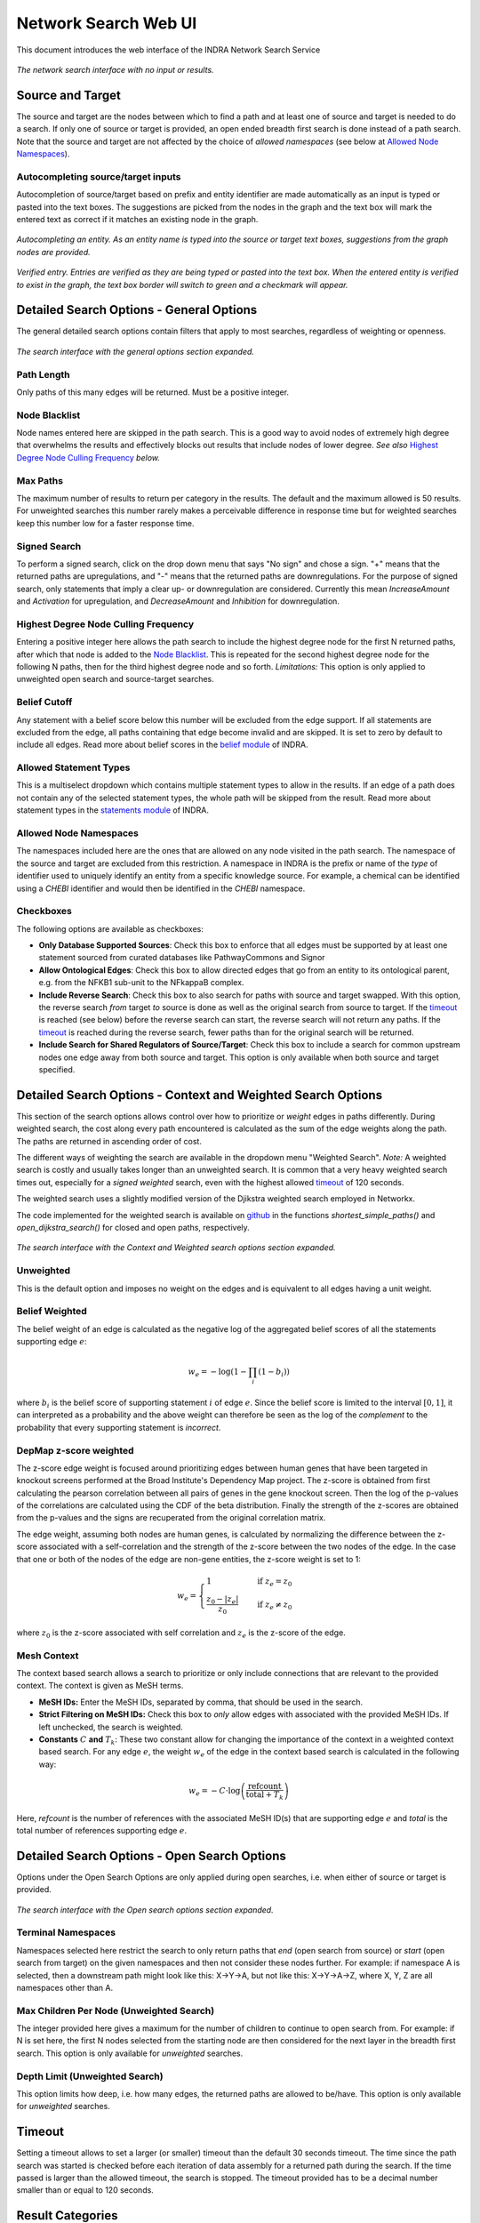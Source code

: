 =====================
Network Search Web UI
=====================
This document introduces the web interface of the INDRA Network Search Service

.. figure:: ../_static/images/indra_network_search_screenshot.png
  :align: center
  :figwidth: 100 %

  *The network search interface with no input or results.*

Source and Target
-----------------
The source and target are the nodes between which to find a path and at least
one of source and target is needed to do a search. If only one of source or
target is provided, an open ended breadth first search is done instead of a
path search. Note that the source and target are not affected by the choice of
*allowed namespaces* (see below at `Allowed Node Namespaces`_).

Autocompleting source/target inputs
~~~~~~~~~~~~~~~~~~~~~~~~~~~~~~~~~~~
Autocompletion of source/target based on prefix and entity identifier are
made automatically as an input is typed or pasted into the text boxes. The
suggestions are picked from the nodes in the graph and the text box will
mark the entered text as correct if it matches an existing node in the graph.

.. figure:: ../_static/images/autocomplete_fill.png
  :align: center
  :figwidth: 100 %

  *Autocompleting an entity. As an entity name is typed into the source or
  target text boxes, suggestions from the graph nodes are provided.*

.. figure:: ../_static/images/autocomplete_verified.png
  :align: center
  :figwidth: 100 %

  *Verified entry. Entries are verified as they are being typed or pasted
  into the text box. When the entered entity is verified to exist in the
  graph, the text box border will switch to green and a checkmark will
  appear.*

Detailed Search Options - General Options
-----------------------------------------
The general detailed search options contain filters that apply to most
searches, regardless of weighting or openness.

.. figure:: ../_static/images/general_options.png
  :align: center
  :figwidth: 100 %

  *The search interface with the general options section expanded.*

Path Length
~~~~~~~~~~~
Only paths of this many edges will be returned. Must be a positive integer.

Node Blacklist
~~~~~~~~~~~~~~
Node names entered here are skipped in the path search. This is a good way
to avoid nodes of extremely high degree that overwhelms the results and
effectively blocks out results that include nodes of lower degree. *See also*
`Highest Degree Node Culling Frequency`_ *below.*

Max Paths
~~~~~~~~~
The maximum number of results to return per category in the results. The
default and the maximum allowed is 50 results. For unweighted searches this
number rarely makes a perceivable difference in response time but for
weighted searches keep this number low for a faster response time.

Signed Search
~~~~~~~~~~~~~
To perform a signed search, click on the drop down menu that says "No sign"
and chose a sign. "+" means that the returned paths are upregulations,
and "-" means that the returned paths are downregulations. For the
purpose of signed search, only statements that imply a clear up- or
downregulation are considered. Currently this mean `IncreaseAmount` and
`Activation` for upregulation, and `DecreaseAmount` and `Inhibition` for
downregulation.

Highest Degree Node Culling Frequency
~~~~~~~~~~~~~~~~~~~~~~~~~~~~~~~~~~~~~
Entering a positive integer here allows the path search to include the highest
degree node for the first N returned paths, after which that node is added to
the `Node Blacklist`_. This is repeated for the second highest degree node for
the following N paths, then for the third highest degree node and so forth.
*Limitations:* This option is only applied to unweighted open search and
source-target searches.

Belief Cutoff
~~~~~~~~~~~~~
Any statement with a belief score below this number will be excluded from the
edge support. If all statements are excluded from the edge, all paths
containing that edge become invalid and are skipped. It is set to zero by
default to include all edges. Read more about belief scores in the `belief
module <https://indra.readthedocs.io/en/latest/modules/belief/index.html>`_ of
INDRA.

Allowed Statement Types
~~~~~~~~~~~~~~~~~~~~~~~
This is a multiselect dropdown which contains multiple statement types to
allow in the results. If an edge of a path does not contain any of the
selected statement types, the whole path will be skipped from the result.
Read more about statement types in the
`statements module <https://indra.readthedocs.io/en/latest/modules/statements.html>`_
of INDRA.

Allowed Node Namespaces
~~~~~~~~~~~~~~~~~~~~~~~
The namespaces included here are the ones that are allowed on any node
visited in the path search. The namespace of the source and target are
excluded from this restriction. A namespace in INDRA is the prefix or name of
the *type* of identifier used to uniquely identify an entity from a specific
knowledge source. For example, a chemical can be identified using a `CHEBI`
identifier and would then be identified in the `CHEBI` namespace.

Checkboxes
~~~~~~~~~~
The following options are available as checkboxes:

- **Only Database Supported Sources**: Check this box to enforce that all
  edges must be supported by at least one statement sourced from curated
  databases like PathwayCommons and Signor
- **Allow Ontological Edges**: Check this box to allow directed edges that go
  from an entity to its ontological parent, e.g. from the NFKB1 sub-unit to
  the NFkappaB complex.
- **Include Reverse Search**: Check this box to also search for paths with
  source and target swapped. With this option, the reverse search *from*
  target *to* source is done as well as the original search from source to
  target. If the `timeout`_ is reached (see below) before the reverse search
  can start, the reverse search will not return any paths. If the `timeout`_
  is reached during the reverse search, fewer paths than for the original
  search will be returned.
- **Include Search for Shared Regulators of Source/Target**: Check this box
  to include a search for common upstream nodes one edge away from both
  source and target. This option is only available when both source and
  target specified.

Detailed Search Options - Context and Weighted Search Options
-------------------------------------------------------------
This section of the search options allows control over how to prioritize or
*weight* edges in paths differently. During weighted search, the cost along
every path encountered is calculated as the sum of the edge weights along the
path. The paths are returned in ascending order of cost.

The different ways of weighting the search are available in the dropdown menu
"Weighted Search". *Note:* A weighted search is costly and usually takes
longer than an unweighted search. It is common that a very heavy weighted
search times out, especially for a *signed weighted* search, even with the
highest allowed `timeout`_ of 120 seconds.

The weighted search uses a slightly modified version of the Djikstra weighted
search employed in Networkx.

The code implemented for the weighted search is available on `github
<https://github.com/sorgerlab/indra/blob/master/indra/explanation/pathfinding/pathfinding.py>`_
in the functions `shortest_simple_paths()` and `open_dijkstra_search()` for
closed and open paths, respectively.

.. figure:: ../_static/images/weight_options_w_options.png
  :align: center
  :figwidth: 100 %

  *The search interface with the Context and Weighted search options section
  expanded.*

Unweighted
~~~~~~~~~~
This is the default option and imposes no weight on the edges and is
equivalent to all edges having a unit weight.

Belief Weighted
~~~~~~~~~~~~~~~
The belief weight of an edge is calculated as the negative log of the
aggregated belief scores of all the statements supporting edge :math:`e`:

.. math::
    w_e = -\log \left( 1 - \prod_i \left(1 - b_i \right) \right)

where :math:`b_i` is the belief score of supporting statement :math:`i` of
edge :math:`e`. Since the belief score is limited to the interval
:math:`[0, 1]`, it can interpreted as a probability and the above weight can
therefore be seen as the log of the *complement* to the probability that every
supporting statement is *incorrect*.

DepMap z-score weighted
~~~~~~~~~~~~~~~~~~~~~~~
The z-score edge weight is focused around prioritizing edges between human
genes that have been targeted in knockout screens performed at the Broad
Institute's Dependency Map project. The z-score is obtained from first
calculating the pearson correlation between all pairs of genes in the gene
knockout screen. Then the log of the p-values of the correlations are
calculated using the CDF of the beta distribution. Finally the strength of the
z-scores are obtained from the p-values and the signs are recuperated from the
original correlation matrix.

The edge weight, assuming both nodes are human genes, is calculated by
normalizing the difference between the z-score associated with a
self-correlation and the strength of the z-score between the two nodes of
the edge. In the case that one or both of the nodes of the edge are non-gene
entities, the z-score weight is set to 1:

.. math::
    w_e =
    \begin{cases}
      1                      & \quad \text{if } z_e = z_0\\
      \frac{ z_0 - \left| z_e \right| }{z_0}  & \quad \text{if } z_e \neq z_0
    \end{cases}

where :math:`z_0` is the z-score associated with self correlation and
:math:`z_e` is the z-score of the edge.

Mesh Context
~~~~~~~~~~~~
The context based search allows a search to prioritize or only include
connections that are relevant to the provided context. The context is given
as MeSH terms.

- **MeSH IDs:** Enter the MeSH IDs, separated by comma, that should be
  used in the search.
- **Strict Filtering on MeSH IDs:** Check this box to *only* allow edges with
  associated with the provided MeSH IDs. If left unchecked, the search is
  weighted.
- **Constants** :math:`C` **and** :math:`T_k`: These two constant allow for
  changing the importance of the context in a weighted context based search.
  For any edge :math:`e`, the weight :math:`w_e` of the edge in the context
  based search is calculated in the following way:

.. math::
    w_e = -C \cdot \log\left(\frac{\text{refcount}}{\text{total} + T_k}\right)

Here, `refcount` is the number of references with the associated MeSH
ID(s) that are supporting edge :math:`e` and `total` is the total number of
references supporting edge :math:`e`.


Detailed Search Options - Open Search Options
---------------------------------------------
Options under the Open Search Options are only applied during open searches,
i.e. when either of source or target is provided.

.. figure:: ../_static/images/open_options.png
  :align: center
  :figwidth: 100 %

  *The search interface with the Open search options section expanded.*

Terminal Namespaces
~~~~~~~~~~~~~~~~~~~
Namespaces selected here restrict the search to only return paths that *end*
(open search from source) or *start* (open search from target) on the given
namespaces and then not consider these nodes further. For example: if
namespace A is selected, then a downstream path might look like this: X->Y->A,
but not like this: X->Y->A->Z, where X, Y, Z are all namespaces other than A.

Max Children Per Node (Unweighted Search)
~~~~~~~~~~~~~~~~~~~~~~~~~~~~~~~~~~~~~~~~~
The integer provided here gives a maximum for the number of children to
continue to open search from. For example: if N is set here, the first N
nodes selected from the starting node are then considered for the next layer
in the breadth first search. This option is only available for *unweighted*
searches.

Depth Limit (Unweighted Search)
~~~~~~~~~~~~~~~~~~~~~~~~~~~~~~~~~~
This option limits how deep, i.e. how many edges, the returned paths are
allowed to be/have. This option is only available for *unweighted* searches.

Timeout
-------
Setting a timeout allows to set a larger (or smaller) timeout than the
default 30 seconds timeout. The time since the path search was started is
checked before each iteration of data assembly for a returned path during the
search. If the time passed is larger than the allowed timeout, the search is
stopped. The timeout provided has to be a decimal number smaller than or equal
to 120 seconds.

Result Categories
-----------------
*Note*: If there are no results for a specific category, that section will
be hidden.

Common Parents
~~~~~~~~~~~~~~
This section shows the result of a search for common ontological parents of
source and target. For example with `GP1BA` and `GP1BB` as source and target,
respectively, the Platelet membrane glycoprotein complex shows up as a
shared ontological parent.

.. figure:: ../_static/images/famplex_search.png
  :align: center
  :figwidth: 100 %

  *The result of a search with GP1BA and GP1BB as source and target,
  respectively, for Common Parents showing the Platelet membrane glycoprotein
  complex as their shared protein complex.*

Shared Targets
~~~~~~~~~~~~~~
This section shows the direct downstream targets that are shared between
`source` and `target`.

Shared Regulators
~~~~~~~~~~~~~~~~~
Shared regulators are only searched for if the corresponding checkbox is
checked (see `checkboxes`_ above). The results shown are the direct upstream
regulators that are shared between `source` and `target`.

Path Results
~~~~~~~~~~~~
This section show path results per path length, i.e. all paths with the same
number of edges share a specific subsection. The division of paths per
subsection is done regardless if the path search is weighted or not.

.. figure:: ../_static/images/sik3_jun_results_paths_st_sr.png
  :align: center
  :figwidth: 100 %

  *Search results with SIK3 as source and JUN as target with the Shared
  Regulator section expanded.*


Detailed Results
----------------
For each result section, excluding Common Parents, there are two levels of
detail. Results for Common Parents only have one level of results: name,
namespace, identifier and entity lookup. The first level shows path (for
Path Results), target (for Shared Targets) or regulator (for Shared
Regulators) together with weight (if the search is weighted) the edge, source
counts and a link to the INDRA DB for that specific edge.

The second level of results is collapsed by default. To expand it, the circled
"+" (:math:`\oplus`) need to be clicked. Once expanded, source counts and a
link to more specific information in the INDRA DB per statement type are
shown.

As the network search results can be filtered in more detail than what is
possible using the INDRA DB, the statements shown in the DB can sometimes be
a superset of the statements shown in the second level of the results.

.. figure:: ../_static/images/detailed_path_res.png
  :align: center
  :figwidth: 100 %

  *Path search results with one of the edges of a path expanded to more
  detail.*

The Graphs Used
---------------
The two graphs used for the network search are assembled from a full
snapshot of the `INDRA DataBase <https://github.com/indralab/indra_db>`_ that
is updated regularly. Any statement that includes two or three agents are
assembled into the support for the edges for the graphs, with one edge
containing one or more statements. The two types of graphs used are:

1. Unsigned directed graph
2. Signed node directed graph

The edges in the signed graph only contain statements that have clear
up- or downreguations associated with them, which currently are
`IncreaseAmount` and `Activation` for upregulation, and `DecreaseAmount` and
`Inhibition` for downregulation.

The code assembling the graphs can be found in `net_functions.py
<https://github.com/indralab/depmap_analysis/blob/master/depmap_analysis
/network_functions/net_functions.py>`_ in the function
`sif_dump_df_to_digraph()` in the `depmap_analysis` repository.
